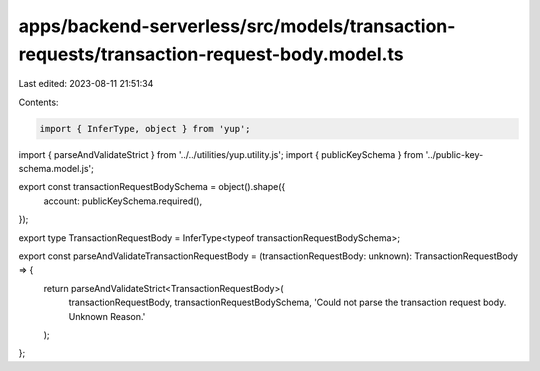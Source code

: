 apps/backend-serverless/src/models/transaction-requests/transaction-request-body.model.ts
=========================================================================================

Last edited: 2023-08-11 21:51:34

Contents:

.. code-block:: ts

    import { InferType, object } from 'yup';
import { parseAndValidateStrict } from '../../utilities/yup.utility.js';
import { publicKeySchema } from '../public-key-schema.model.js';

export const transactionRequestBodySchema = object().shape({
    account: publicKeySchema.required(),
});

export type TransactionRequestBody = InferType<typeof transactionRequestBodySchema>;

export const parseAndValidateTransactionRequestBody = (transactionRequestBody: unknown): TransactionRequestBody => {
    return parseAndValidateStrict<TransactionRequestBody>(
        transactionRequestBody,
        transactionRequestBodySchema,
        'Could not parse the transaction request body. Unknown Reason.'
    );
};



